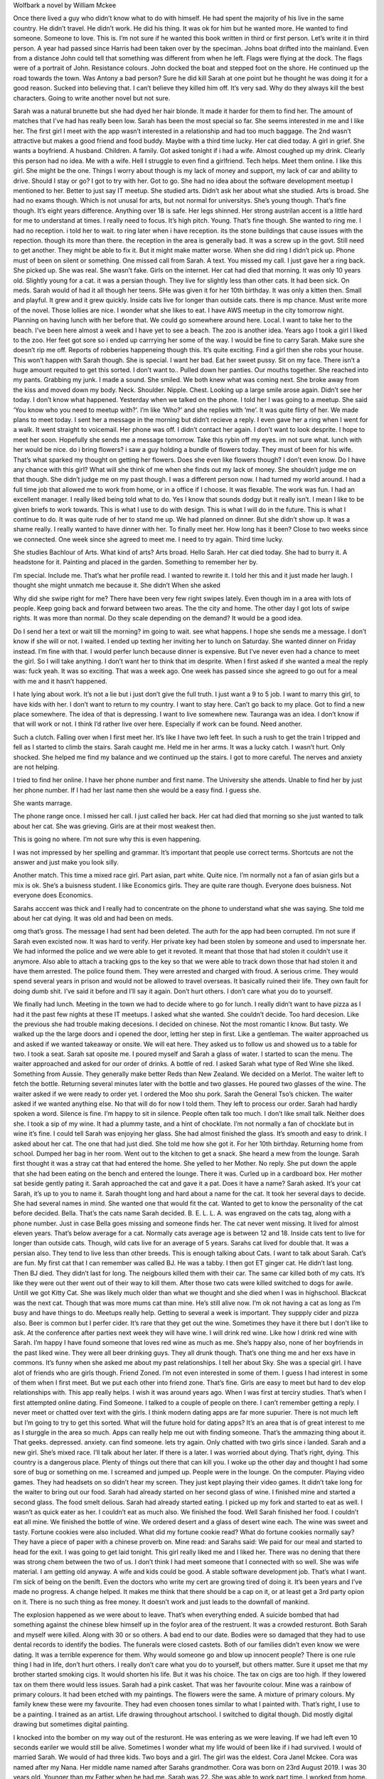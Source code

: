 Wolfbark a novel by William Mckee

Once there lived a guy who didn’t know what to do with himself. He had spent the majority of his live in the same country. He didn’t travel. He didn’t work. He did his thing. It was ok for him but he wanted more. He wanted to find someone. Someone to love. This is.
I’m not sure if he wanted this book written in third or first person. Let’s write it in third person.
A year had passed since Harris had been taken over by the speciman.
Johns boat drifted into the mainland. Even from a distance John could tell that something was different from when he left. Flags were flying at the dock. The flags were of a portrait of John. Resistance colours. John docked the boat and stepped foot on the shore. He continued up the road towards the town.
Was Antony a bad person? Sure he did kill Sarah at one point but he thought he was doing it for a good reason. Sucked into believing that. I can’t believe they killed him off. It’s very sad. Why do they always kill the best characters. Going to write another novel but not sure.

Sarah was a natural brunette but she had dyed her hair blonde. It made it harder for them to find her.
The amount of matches that I’ve had has really been low. Sarah has been the most special so far. She seems interested in me and I like her. The first girl I meet with the app wasn’t interested in a relationship and had too much baggage. The 2nd wasn’t attractive but makes a good friend and food buddy. Maybe with a third time lucky.
Her cat died today. A girl in grief. She wants a boyfriend. A husband. Children. A family.
Got asked tonight if i had a wife. Almost coughed up my drink. Clearly this person had no idea. Me with a wife. Hell I struggle to even find a girlfriend. Tech helps. Meet them online.
I like this girl. She might be the one. Things I worry about though is my lack of money and support, my lack of car and ability to drive. Should I stay or go? I got to try with her. Got to go.
She had no idea about the software development meetup I mentioned to her. Better to just say IT meetup. She studied arts. Didn’t ask her about what she studied. Arts is broad. She had no exams though. Which is not unusal for arts, but not normal for universitys. She’s young though. That’s fine though. It’s eight years difference. Anything over 18 is safe. Her legs shinned. Her strong austrilan accent is a little hard for me to understand at times. I really need to focus. It’s high pitch. Young. That’s fine though. She wanted to ring me. I had no reception. i told her to wait. to ring later when i have reception. its the stone buildings that cause issues with the repection. though its more than there. the reception in the area is generally bad. It was a screw up in the govt. Still need to get another. They might be able to fix it. But it might make matter worse.
When she did ring I didn’t pick up. Phone must of been on silent or something. One missed call from Sarah. A text. You missed my call. I just gave her a ring back. She picked up. She was real. She wasn’t fake. Girls on the internet. Her cat had died that morning. It was only 10 years old. Slightly young for a cat. it was a persian though. They live for slightly less than other cats. It had been sick. On meds. Sarah would of had it all though her teens. SHe was given it for her 10th birthday. It was only a kitten then. Small and playful. It grew and it grew quickly. Inside cats live for longer than outside cats. there is mp chance. Must write more of the novel. Those lollies are nice. I wonder what she likes to eat. I have AWS meetup in the city tomorrow night. Planning on having lunch with her before that. We could go somewhere around here. Local. I want to take her to the beach. I’ve been here almost a week and I have yet to see a beach. The zoo is another idea. Years ago I took a girl I liked to the zoo. Her feet got sore so i ended up carrrying her some of the way. I would be fine to carry Sarah. Make sure she doesn’t rip me off. Reports of robberies happeneing though this. It’s quite exciting. Find a girl then she robs your house. This won’t happen with Sarah though. She is special. I want her bad. Eat her sweet pussy. Sit on my face. There isn’t a huge amount requited to get this sorted. I don’t want to..
Pulled down her panties. Our mouths together. She reached into my pants. Grabbing my junk. I made a sound. She smiled. We both knew what was coming next. She broke away from the kiss and moved down my body. Neck. Shoulder. Nipple. Chest. Looking up a large smile arose again. Didn’t see her today. I don’t know what happened.
Yesterday when we talked on the phone. I told her I was going to a meetup. She said ‘You know who you need to meetup with?’. I’m like ‘Who?’ and she replies with ‘me’. It was quite flirty of her. We made plans to meet today. I sent her a message in the morning but didn’t recieve a reply. I even gave her a ring when I went for a walk. It went straight to voicemail. Her phone was off. I didn’t contact her again. I don’t want to look desprite. I hope to meet her soon. Hopefully she sends me a message tomorrow. Take this rybin off my eyes. im not sure what. lunch with her would be nice. do i bring flowers? i saw a guy holding a bundle of flowers today. They must of been for his wife. That’s what sparked my thought on getting her flowers. Does she even like flowers though? I don’t even know.
Do I have any chance with this girl? What will she think of me when she finds out my lack of money. She shouldn’t judge me on that though. She didn’t judge me on my past though. I was a different person now. I had turned my world around. I had a full time job that allowed me to work from home, or in a office if I choose. It was flexable. The work was fun. I had an excellent manager. I really liked being told what to do. Yes I know that sounds dodgy but it really isn’t. I mean I like to be given briefs to work towards. This is what I use to do with design. This is what I will do in the future. This is what I continue to do.
It was quite rude of her to stand me up. We had planned on dinner. But she didn’t show up. It was a shame really. I really wanted to have dinner with her. To finally meet her. How long has it been? Close to two weeks since we connected. One week since she agreed to meet me. I need to try again. Third time lucky.

She studies Bachlour of Arts. What kind of arts? Arts broad. Hello Sarah. Her cat died today. She had to burry it. A headstone for it. Painting and placed in the garden. Something to remember her by.

I’m special. Include me. That’s what her profile read. I wanted to rewrite it. I told her this and it just made her laugh. I thought she might unmatch me because it. She didn’t
When she asked

Why did she swipe right for me? There have been very few right swipes lately. Even though im in a area with lots of people. Keep going back and forward between two areas. The the city and home. The other day I got lots of swipe rights. It was more than normal. Do they scale depending on the demand? It would be a good idea.

Do I send her a text or wait till the morning? im going to wait. see what happens. I hope she sends me a message. I don’t know if she will or not. I waited. I ended up texting her inviting her to lunch on Saturday. She wanted dinner on Friday instead. I’m fine with that. I would perfer lunch because dinner is expensive. But I’ve never even had a chance to meet the girl. So I will take anything. I don’t want her to think that im desprite.
When I first asked if she wanted a meal the reply was: fuck yeah. It was so exciting. That was a week ago. One week has passed since she agreed to go out for a meal with me and it hasn’t happened.

I hate lying about work. It’s not a lie but i just don’t give the full truth. I just want a 9 to 5 job. I want to marry this girl, to have kids with her. I don’t want to return to my country. I want to stay here. Can’t go back to my place. Got to find a new place somewhere. The idea of that is depressing. I want to live somewhere new. Tauranga was an idea. I don’t know if that will work or not. I think I’d rather live over here. Especially if work can be found. Need another.

Such a clutch. Falling over when I first meet her. It’s like I have two left feet. In such a rush to get the train I tripped and fell as I started to climb the stairs. Sarah caught me. Held me in her arms.  It was a lucky catch. I wasn’t hurt. Only shocked. She helped me find my balance and we continued up the stairs. I got to more careful. The nerves and anxiety are not helping.

I tried to find her online. I have her phone number and first name. The University she attends. Unable to find her by just her phone number. If I had her last name then she would be a easy find. I guess she.

She wants marrage.

The phone range once. I missed her call. I just called her back. Her cat had died that morning so she just wanted to talk about her cat. She was grieving. Girls are at their most weakest then.

This is going no where. I’m not sure why this is even happening.

I was not impressed by her spelling and grammar. It’s important that people use correct terms. Shortcuts are not the answer and just make you look silly.

Another match. This time a mixed race girl. Part asian, part white. Quite nice. I’m normally not a fan of asian girls but a mix is ok. She’s a buisness student. I like Economics girls. They are quite rare though. Everyone does buisness. Not everyone does Economics.

Sarahs acccent was thick and I really had to concentrate on the phone to understand what she was saying. She told me about her cat dying. It was old and had been on meds.

omg that’s gross. The message I had sent had been deleted. The auth for the app had been corrupted. I’m not sure if Sarah even excisted now. It was hard to verify. Her private key had been stolen by someone and used to impersnate her. We had informed the police and we were able to get it revoted. It meant that those that had stolen it couldn’t use it anymore. Also able to attach a tracking gps to the key so that we were able to track down those that had stolen it and have them arrested. The police found them. They were arrested and charged with froud. A serious crime. They would spend several years in prison and would not be allowed to travel overseas. It basically ruined their life. They own fault for doing dumb shit. I’ve said it before and I’ll say it again. Don’t hurt others. I don’t care what you do to yourself.

We finally had lunch. Meeting in the town we had to decide where to go for lunch. I really didn’t want to have pizza as I had it the past few nights at these IT meetups. I asked what she wanted. She couldn’t decide. Too hard decesion. Like the previous she had trouble making decesions. I decided on chinese. Not the most romantic I know. But tasty. We walked up the the large doors and i opened the door, letting her step in first. Like a gentleman. The waiter approached us and asked if we wanted takeaway or onsite. We will eat here. They asked us to follow us and showed us to a table for two. I took a seat. Sarah sat oposite me. I poured myself and Sarah a glass of water. I started to scan the menu. The waiter approached and asked for our order of drinks. A bottle of red. I asked Sarah what type of Red Wine she liked. Something from Aussie. They generally make better Reds than New Zealand. We decided on a Merlot. The waiter left to fetch the bottle. Returning several minutes later with the bottle and two glasses. He poured two glasses of the wine. The waiter asked if we were ready to order yet. I ordered the Moo shu pork. Sarah the General Tso’s chicken. The waiter asked if we wanted anything else. No that will do for now I told them. They left to process our order. Sarah had hardly spoken a word. Silence is fine. I’m happy to sit in silence. People often talk too much. I don’t like small talk. Neither does she. I took a sip of my wine. It had a plummy taste, and a hint of chocklate. I’m not normally a fan of chocklate but in wine it’s fine. I could tell Sarah was enjoying her glass. She had almost finished the glass. It’s smooth and easy to drink. I asked about her cat. The one that had just died. She told me how she got it. For her 10th birthday. Returning home from school. Dumped her bag in her room. Went out to the kitchen to get a snack. She heard a mew from the lounge. Sarah first thought it was a stray cat that had entered the home. She yelled to her Mother. No reply. She put down the apple that she had been eating on the bench and entered the lounge. There it was. Curled up in a cardboard box. Her mother sat beside gently pating it. Sarah approached the cat and gave it a pat. Does it have a name? Sarah asked. It’s your cat Sarah, it’s up to you to name it.
Sarah thought long and hard about a name for the cat. It took her several days to decide. She had several names in mind. She wanted one that would fit the cat. Wanted to get to know the personality of the cat before decided.
Bella. That’s the cats name Sarah decided. B. E. L. L. A. was engraved on the cats tag, along with a phone number. Just in case Bella goes missing and someone finds her. The cat never went missing. It lived for almost eleven years. That’s below average for a cat. Normally cats average age is between 12 and 18. Inside cats tent to live for longer than outside cats. Though, wild cats live for an average of 5 years. Sarahs cat lived for double that. It was a persian also. They tend to live less than other breeds. This is enough talking about Cats. I want to talk about Sarah.
Cat’s are fun. My first cat that I can remember was called BJ. He was a tabby. I then got ET ginger cat. He didn’t last long. Then BJ died. They didn’t last for long. The neigbours killed them with their car. The same car killed both of my cats. It’s like they were out ther went out of their way to kill them. After those two cats were killed switched to dogs for awile. Untill we got Kitty Cat. She was likely much older than what we thought and she died when I was in highschool. Blackcat was the next cat. Though that was more mums cat than mine. He’s still alive now. I’m ok not having a cat as long as I’m busy and have things to do. Meetups really help. Getting to several a week is important. They suppply cider and pizza also. Beer is common but I perfer cider. It’s rare that they get out the wine. Sometimes they have it there but I don’t like to ask. At the conference after parties next week they will have wine. I will drink red wine. Like how I drink red wine with Sarah. I’m happy I have found someone that loves red wine as much as me. She’s happy also, none of her boyfriends in the past liked wine. They were all beer drinking guys. They all drunk though. That’s one thing me and her exs have in commons. It’s funny when she asked me about my past relationships. I tell her about Sky. She was a special girl.
I have alot of friends who are girls though. Friend Zoned. I’m not even interested in some of them. I guess I had interest in some of them when I first meet. But we put each other into friend zone. That’s fine. Girls are easy to meet but hard to dev
elop relationships with. This app really helps. I wish it was around years ago. When I was first at terciry studies. That’s when I first attempted online dating. Find Someone. I talked to a couple of people on there. I can’t remember getting a reply. I never meet or chatted over text with the girls. I think modern dating apps are far more supurier. There is not much left but I’m going to try to get this sorted. What will the future hold for dating apps? It’s an area that is of great interest to me as I sturggle in the area so much. Apps can really help me out with finding someone. That’s the ammazing thing about it. That geeks. depressed. anxiety. can find someone. lets try again. Only chatted with two girls since i landed. Sarah and a new girl. She’s mixed race. I’ll talk about her later. If there is a later. I was worried about dying. That’s right, dying. This country is a dangerous place. Plenty of things out there that can kill you. I woke up the other day and thought I had some sore of bug or something on me. I screamed and jumped up. People were in the lounge. On the computer. Playing video games. They had headsets on so didn’t hear my screen. They just kept playing their video games.
It didn’t take long for the waiter to bring out our food. Sarah had already started on her second glass of wine. I finished mine and started a second glass. The food smelt delious. Sarah had already started eating. I picked up my fork and started to eat as well. I wasn’t as quick eater as her. I couldn’t eat as much also. We finished the food. Well Sarah finished her food. I couldn’t eat all mine. We finished the bottle of wine. We ordered desert and a glass of desert wine each. The wine was sweet and tasty. Fortune cookies were also included. What did my fortune cookie read? What do fortune cookies normally say? They have a piece of paper with a chinese proverb on. Mine read: and Sarahs said:
We paid for our meal and started to head for the exit. I was going to get laid tonight. This girl really liked me and I liked her. There was no dening that there was strong chem between the two of us. I don’t think I had meet someone that I connected with so well. She was wife material. I am getting old anyway. A wife and kids could be good. A stable software development job. That’s what I want. I’m sick of being on the benift. Even the doctors who write my cert are growing tired of doing it. It’s been years and I’ve made no progress. A change helped. It makes me think that there should be a cap on it, or at least get a 3rd party opion on it. There is no such thing as free money. It doesn’t work and just leads to the downfall of mankind.

The explosion happened as we were about to leave. That’s when everything ended. A suicide bombed that had something against the chinese blew himself up in the foylor area of the restruent. It was a crowded resturont. Both Sarah and myself were killed. Along with 30 or so others. A bad end to our date. Bodies were so damaged that they had to use dental records to identify the bodies. The funerals were closed castets. Both of our families didn’t even know we were dating. It was a terrible experence for them. Why would someone go and blow up innocent people? There is one rule thing I had in life, don’t hurt others. I really don’t care what you do to yourself, but others matter. Sure it upset me that my brother started smoking cigs. It would shorten his life. But it was his choice. The tax on cigs are too high. If they lowered tax on them there would less issues.
Sarah had a pink casket. That was her favourite colour. Mine was a rainbow of primary colours. It had been etched with my paintings. The flowers were the same. A mixture of primary colours. My family knew these were my favourite. They had even choosen tones similar to what I painted with. That’s right, I use to be a painting. I trained as an artist. Life drawing throughout artschool. I switched to digital though. Did mostly digital drawing but sometimes digital painting.

I knocked into the bomber on my way out of the resturont. He was entering as we were leaving. If we had left even 10 seconds eariler we would still be alive. Sometimes I wonder what my life would of been like if i had survived.
I would of married Sarah. We would of had three kids. Two boys and a girl.
The girl was the eldest. Cora Janel Mckee. Cora was named after my Nana. Her middle name named after Sarahs grandmother. Cora was born on 23rd August 2019. I was 30 years old. Younger than my Father when he had me. Sarah was 22. She was able to work part time. I worked from home. Setting up a home office was an excellent idea. It meant that I could be home the majority of the time. Sarah was able to come and go. If she was called into work, I was able to take a break from my office and look after Cora. I liked to walk so I would put her in her pram and take the train to the beach. My skin was tanned now. It didn’t always use to be. When I lived in my home country I didn’t like the sun. It was a different heat back home. It burnt. It doesn’t burn here. Cora likes to go to the beach also.
I didn’t like the water. I never liked the water. But I would setup a beach chair and read. Keeping my eye on Cora as she played on the beach. I had brought with me a shovel and other instruments that she could use for
Sarahs work isn’t far so she meets us at a nearby cafe during her lunch break and we have food. It’s a good life. We think back to our first date. The chinese resuront. The dreadful attack that we were lucky to escape. Sometimes I wonder how terrible it would of been if we hadn’t left when we did. Cora wouldn’t exist. That’s for sure.
Both myself and Sarah are brunettes. Dark dark brunetee. Cora is the same. It’s expected. Though I carry a recursive ginger gene. My beard has hints of ginger in it. This is especially true when it’s short. It’s the irish in me. I once had a relief teacher ask me if I was an Irish or English Mckee. I said both. Her reply was that’s the best type of Mckee.

Who turned up at my funeral?
There was my Mother, Stepfather, Father, Grandfather, Grandmother, Brother, Sister, my uncle. My Aunty didn’t come. She never liked me and I never really liked her also. It was a terrible loss for the family. To lose someone before their thirty birthday. I could of done so much with my life. But it was cut short. My art would live on though. I had made sure that my Brother had access to my art website in order to keep it running. It would never be updated again. But it would be archieved for historic purposes. That’s what I wanted. For my artwork to live on. My software was all open source and easy for people to access. I didn’t have to worry about the archieve about this. If someone wanted to carry on with some of the software I had written they could copy it and continue. It was fine. I was getting tired. I needed a sleep. It had been quite a long day. Spending the majority of it writing. Sarah was at work. I was looking after Cora. We had just found out about her second pregency. How very exciting. It didn’t bother either of us what the gender of the next child was. A boy or a girl would be fine. We had started talking about names. I adviced against calling him after me. It makes things too confusing. Discussed calling it after some of family memebers. Similar to what we did with Cora. Who would we choose? If the baby was male maybe after our Grandfathers. Switch it around this time. Give him Sarahs Grandfathers  name as a first name - Jacob, and mine for the middle. Henry. Jacob Henry Mckee. And it was. The baby was a male. Jacob Henry Mckee was the name. The same middle name as my grandfather. We had considered his first name - Clifford. But that’s my middle name and both me and Sarah agreed that we would not use any of our own names. Cora was 4 years old when Jacob was born. She wasn’t far off starting school. She was very excited to have a baby brother. He was very special for her.
For the third child we decided to do something different. Named after computer systems. I know, geeky. Linus Packard Mckee. Multinational corps. Linus was born after our break. We didn’t plan for him. It just happened. It was wonderful really. Totally unexpected. Three children. That was my limit. I didn’t want any more.

After Jacob was born we took a break. I agreed to move out. The marrage was not working and we needed to sort our issues out. A break was good. It gave me a chance to travel. I hadn’t traveled much in my life and it was good to travel the world. Sure I missed my kids but I helped Sarah with money and we hired a nanny to look after them. Cora had started school by this point so it meant it was easier. Sarah still worked part time. I had earned enough money to support her. She was good at budgeting and understood the advantanges of saving. She had the disaplin for it. The accountant in her. That’s what she did for a job. Accounting. I could never do something like that. Too dry and boring in my mind. I designed the software for it though. The company that Sarah worked for even used my software. Most accounting firms used it though. I didn’t even like the software I was creating but it paid the bills and it paid well. The process in creating the software was fun though.

Where did I travel to? I went all over. Staying at Airbnb. Cheaper and a more fun experience than hotels. I just looked for software conferences to attend. After six months of travel Sarah agreed to let me return. We kept the Nanny. It allowed me to work for longer, building the business up. Things were better once I returned. We both found the Nanny really helped. I had issues cleaning. Having someone there to clean helped. It meant I didn’t have to worry so much about keeping things clean. This took a huge strain off our relationship. Our marraiage was fixed. We just needed to take a break and get some hired help. We also decided to hire someone to keep the lawns and gardens maintained. Can pay them excellent. Hired a chief of staff. Maid. Cleaners. The whole worlds. The house was beautiful. I didn’t let any of them into my office though. That was my space. I didn’t want them in there. My office was very minimal though. It had a desk with a single monitor and desktop computer. That’s where I wrote the majority of my software. I also had a laptop that I used when I traveled. I didn’t usually use this around the house. The desktop computer was more comfourble. Sarah just had a laptop. She wasn’t much of a computer person. She had studied arts at university. Arts at university. It’s something that I would never do. But whatever. Her choice.

Who turned up at Sarahs funeral?
Her Mother. And friends. She had very few family but lots of friends. These were friends that she had went to school and university with. She never had the chance to work. A bit like me. I never had a 9-5 job. It was always my own projects that I worked on.
The world followed our story. How we meet over an internet dating app. How it took so long to arrange our first date. Lots of back and forward communaction. How she wanted to talk on the phone about her dead cat. how I rang her.  I had issues with reception. At first I thought it was her that was hanging up. I’m not sure though. It doesn’t really matter. I wanted to sort it out via text message. I just needed a time and a place to meet. I offered her a time and place. Seven in the evening. Outside the supermarket. We can go from there. She never replied and when I rang I got no answer. Even the next day I sent her a text and didn’t get a reply. It’s getting to the point where I don’t think I’m going to meet her. She is a local even. Quite weird really. It was her idea to go for dinner last night but then she doesn’t show. Oh well.

When we finally meet everything went wrong. We would never be together. She squeezed my hand moments before the explosion happened. It’s as she knew that something was going to happen. I would of gotten laid that night. She fucks on the first date.

My pussy tastes like Pepsi Cola. I can’t believe she won’t perform the song anymore. It’s such a great song, i think it’s one of my favorite songs by her. But at the end of the day it is up to her if she wants to continue performing the song. I will always be disapointed though.

Instead I chilled with my brothers girlfriend. She normally just talked on the phone. She liked that I was willing to hangout with her. She even suggested I contact Sarah and Suggest she come hangout with us. We had alchol and food. Good banter. What more is there to life? Security. Love. Companinship. I had recently attended a meetup and was asked there if I had a wife. I almost chocked.

I got stood up again. And it was her idea to have a date. This is not the first time she did this. I suggested we have lunch on Saturday. She suggests dinner tonight. So annoying. I hate being stood up. I like it when people show up when they are going to show up. That’s how people should act. It really pisses me off. I did get to chill with my brothers girlfriend. She got back when I was meant to go on the date. Handed me money for the date. The date that never happened. I had tried to arrange what time and where we were going to meet. It didn’t happen. I tried to ring again. It rang. rang to answer phone. Her mailbox was full. It wouldn’t let me leave a message. I don’t like to leave a message anyway. I’ll try agian tomorrow. She might be keen for something tomorrow. Unless she stands me up again. That might happen. I really don’t like it when people don’t follow through with their plans. They got to at least tell me that they are not going to show up. It’s quite rude otherwise. That’s the thing about this. It’s not going to go away. Both lines are going to wonder about the other. The dead thinking about the living. The living thinking about the dead. In a sense the novel is about death and what could of happened if life happened. How generations would carry on with the living and the dead. Nothing.
I did my first unmatch today. I was accussed of trolling tinder for book recommandations. I had no time for that bull shit so I unmatched her. She was a fat bitch anyway. That was one of the rules. No asians. No fatties. It’s quite ironic really because I meet a asian fatty. It was friend zone straight away though. I was only intersted in her for food outings and a friend. I certainly lack friends. I got sick of one of my friends always going on and on about his grandmother dying of cancer. He’s almost 30. That’s what grandparents do. They don’t live forever and he doesn’t seem to understand that. It’s no lose though. He was a fucking faggot. He wouldn’t go for walks with me anyway. I want friends that will walk with me. If they don’t walk, they are no use. But I’m in a new city now. It’s a chance for me to make new friends. Online apps help with making friends. Along with computer related meetups. There are plenty here. Unlike my home country where it’s quite dead.
I don’t like to think of myself as racist. On the app I don’t even swipe left for asians. I can’t keep up. If I slow down a bit then I might be able to swipe left on them.
I didn’t like this bitch calling me a troll. Accusing me of using the app just to troll for book recomendations. I had to tell the first girl I matched with. It made her laugh. I will always be friends with her. We will never have a relationship. I’m fine with that. There are too many difference and disagreements between the two of us. She has too much baggage also.I’ll talk about her later. I have Sarah now. She’s special and means the world to me.
Her pussy takes like pepsi cola. I loved the smell of Sarah. She smelt so beautiful. I loved going down on her. I was very new at eating pussy so she had to give me a few tips. But once I got the hang of it I was a natural.

and I need to get the wordcount up.
I recieved my first text from her on Sunday evening. Hi, It’s Sarah. I had given her my number through the app we meet with. Normally once I get a girls number or altenative contact (Instagram for example), I stop using the match. There has been only two others that this has happened with though.
The first I got her number, and then after we meet she removed me from the app. I still keep in contact with her. It’s mostly through Facebook but I have her cellphone number. I’ve rarly texted her though. I’ve never called her.
The second, added her on Instagram and we talk through there. I havn’t sent her a message on the app. Still have her on there though. She updated her photos on the profile. One of her photos is really beautiful. She is lying in her bed. Holding the phone up. Her legs dangling. She has a short skirt on. The mirror behind her reflecting. This is quite a common tactic girls use now for photos. A large smile on her face. A good set of teeth. White. She’s tan though. That’s typical for the area. Plenty of sun and beaches. Since arriving here I have yet to see a beach though. I was hoping to see one today but the weather is terrible. It’s been raining. It’s stopped now but it could start at any time. I left the house. I forgot the unbreloa but it didn’t matter. It didn’t end up raining anyway. So it was good that I didn’t take the unbrella. As I may of lost it. I don’t like losing things and the more I take with me the more I lose.

During the dinner we discussed white wine vs red wine. Since we were eating a red meat we were having a red wine. If we were eating a white meat - like chicken or fish then we would do a white. I perfered red wine but it was nice to have a white wine sometimes. Especially if it was from my home country as they make better white wine there than here.


When Sarah was younger she would of squeezed the cat so hard it would poo. She was older now and more responsible.

Pizza and beer tomorrow. Again.

I’m looking for a boyfriend. A nice guy. Someone to get married to. To start a family and grow old together. Don’t say I’m too young. I want the option to work or stay home. She wants something flexable. It’s important that her husband has a good job. Must make at least 200,000. Anything below that is unacceptable. 200,000 is nothing.

Another meetup tomorrow. That’s pizza and beer three nights in a row. Looking forward to not having pizza this weekend. I must tell people no pizza. No pizza. There is only a certain amount of pizza one can handle. Need to message the first girl I meet about the pizza. She’s a big fan of pizza. and wine. she likes her wine also. i wonder if this new girl likes to drink. All of her photos are of her at home - in her bedroom or lounge. No one else in the photo.
I know she lives with her mum. I’m not sure if she has any siblibins. She never mentioned it to me. Her accent was strong. I really needed to focus in order to understand it. That’s one of the reasons what attracted me to her. Her accent. The same for her. I was forign. I had no luck with girls in my home country. Going something new was a fresh start. I was able to be honest with people I meet. I had been telling lies and lies are bad. I don’t like to lie but it’s hard sometimes.
I didn’t lie to Sarah. I told her my history. How I had been dependent on the welfare system for years. How I didn’t believe in it myself. But I relied on it. Because I knew nothing else. It’s what I was use to. But things are different now. A new country. A new experience. A fresh start. A new girlfriend. Someone I can spend my time with. My brother has a girlfriend. She’s a wonderful woman. Always cooking him dinner. Lunch. I get on good with her too which is important. It would be awkward if he had a girlfriend that I didn’t get on with. I like my brother and he’s important to me. So I’m happy he’s happy. It’s excellent support for him. THere are only 100 or so muore words that I need to finished before I hit the words I need for today. Start typing with my eyes closed. This is the best way of doing things. It lets me just switch off. The music l=bllasting in my ears. Let my imaganation flow. Able to visually see what is in my mind. I don’t even have letters on this keyboard so I can just focus on the screen or on nothing if my eyes are closed. That’s the word for the day!


Not sure to continue with previous novels or start something completely fresh. Very tempted to take the Tauranga short store I wrote and extend it further. Taking other ideas and characters and merging them into it. I’m hungry. I need some food. Food is the best way to get though this. What to eat, what to eat. After food I feel much much better. Can write a novel now. This is just a warm up really. not sure what to write. write. right. wrong. wong. sometimes i just want to write software instead. It’s good for me to write a novel for this month though. I’m setup for it. I have a nice mechanical keyboard. A nice laptop running Linux Mint. Netflix on the right to distract me. The iphone is playing music via Spotify. Tend to write a night. Before and after midnight. Only another 100 or so words to go till I have the goal for today. There is no point in cheating. Better to just be honest and write. After a certain time there wouldn’t be enough to go around. Got to get the word count happening. Once I’ve got enough word count for today I can get a reward. What would the reward be? I’m not sure buuty mabe something sexy. Yay hit the word count for the day. If I continue to do this for everyday I will win!. GOod luck to everyone else doing this. Hopefully I get a story out of this and not just a ramble of my lack of romantic life. You see that’s how I thought it was going to be. All by myself! Super behind. It’s really not good. But whatever. If I can try to write over 1000 words before I go to sleep that would be awesome. I’m not sure if I will make it or not. This is a litary novel. That means that it doesn’t have a plot. That’s fine. There is no elements of science fiction, horror, fantasy, or horror. It’s a study of the human condition. This is a genre of novel that I like to read so I like to write about it as well. Still 800 or so words to go for today. That’s fine I’m not too concerned if I full behind but I don’t want to full too far behind. I don’t have a job or anything that will stop me wrong. I have plenty of time to get the writing done. I don’t like to full behind and that is what has been happening. Behind but now I have a much better computer setup. Well I’ve done quite well today to try to catch up with yesterdays falling behind. I would like to get ahead though. Next week is going to be a busy week. I need all the words I can get this weekend. Thursday morning and after noon is my next free day, except for the evenings of monday, tuesday and wednesday. Friday, Saturday, Sunday next week will have to be focused days on getting wordcount, along with evenings during the week. I will likely be quite tired though. It would be good to get a few hundrad more before midnight. Hitting the 6666 target is important. It’s got an extra 6 on it, otherwise it would be the number of the devil. Not much left to go. I’ve done so well today. Most of the time it has been spent in the lounge writing and watching television. The tv is a bit of a distraction but I managed to get a decent word count. I went for a walk for food. Food is important. A large chicken for dinner. Pumpkin. Potatoes. Normally I don’t eat potatoes but roasted is ok. It’s hot chips that I have an issue with. I had them too much at the place I lived in my home country. I try and avoid eating them nowadays, but i guess they ok if part of a balanced diet. My diet has been quite healthy since living here. Yay made the word count for the day. I wonder how I will get on tomorrow. If I can try to get ahead a bit tonight then it will make tomorrow easier.  Double up day! It’s only a few hundrad words to go until I have finished for the day. I am worried about the next few days. I have a conference on and I will be busy.  Still it’s ok. I will get through it. Not sure if I should take my laptop to the conference or not. Likely not. Better to just take my digital painting gear. I will paint my way through it. The music was shit so I skipped it.
I asked them in the resturont to turn down the music. I always have issues trying to hear with music playing in the background.

A romance.

fortune cookies.
They were made of a base of flour, sugar, vanilla and sesame seed oil. Hell they are not even chinese. Even though they are being served at a chinese resturant. When you think about it the meals that we ate were not Chinese. They were western varients of traditional chinese meals. That’s what we do in the west. Take other cultures foods and make it fake. That’s what we do. Fake everything. Pretend it’s ours. Some say it’s an insult to the original culture but it’s what humans do. Copy and adapt.

Dry your eyes mate. There are plenty of more fish in the sea.

The bomber was white. At first it was thought that he was from the middle east. It’s a typical crime for middle east. Whites normally shoot. The investagers never found out the reasons why he did it. I don’t think we will ever know. Only the bomber really knows. For months afterwards they searched for reasons why he did it. People had plenty of ideas on why he did it. That he was racist and didn’t like Chinese. Ironic because the majority of people that were killed in the explosion were white. That he was mentally unstable. That he was in dept. He just wanted to do it for the laughs.  Again no one will really know why he did it. The bomb was strapped to his waist. He used a cell phone to detenate it. Four numbers. 3. 6. 8. 1. Send. Then the explosion happened. I don’t want to talk about it anymore.

What did we discuss during dinner? Bella. Her cat that had just died. I tried to keep politics out of it. When I get asked who I voted for it makes me awkward.

I had recently lost a friend. I had gotten sick of him. He would always go on and on about his Grandmother dying of Cancer. That’s what grandparents do. They die. That is their purpose. He wouldn’t go for walks with me. I need friends that go for walks with me. Sarah went for walks with me. Plus she was a hottie. Best of both worlds. I was encourged to

One day she relised she has it easy. It was when I was travelling overseas. During our break. If it wasn’t for me her life wouldn’t be so good. She went into the relationship knowing that she would come out of it with a better life. We both knew this and it was fine. We had an agreement. A written agreement. It protected both of us. That’s was the same my Father. With his marrage he had got his wife to sign a contract. It worked out well for him and I decided to do the same. Sarah wasn’t keen on it at first but we both hired a lawyer to read through it. After a few changes to the contact she agreed to sign it. Perfect. It made it easier for both of us. The contract was one of the reasons why Sarah decided to just let me back home. To stay together. If she had filled for divorce she may of run into issues with the contract. It over ruled the normally rules with divorice law. I really don’t understand relationship laws but I had an excellent lawyer that had years of experience in the matter. He knew what to do. I had serveral lawyers.

Something so true. It’s what I get from you.

She brings out the best of me. I can’t remember what my life was like before she was in it. It sure wasn’t as fun. She helped give my life more purpose. Sure I had my artwork and software but those were materal. Sarah is something real. Flesh and blood. Bone. Muscle.

What can happen next?
What has happened so far?
There are two arcs in the story.
The novel starts with the narator, an unnamed male in his late twentys who meets Sarah who is in her early 20s. They go on a date and are killed in a explosion of a suicide bomber. The narration continues through death with the narrator discussing the aftermath of the attack. It looks at their family and close friends and how they handle things after the narrator and Sarah are dead.

The 2nd arc is if the narrator and Sarah survive the attack. They leave the restruent early and are not caught up on the explosion. They continue to date and get married, and have kids. Strain is placed on their marraige and they decide to take a break. The narrator travels overseas for several months. After six months Sarah agrees to let the narrator return. They fixed their marrage up and continued.
The narrator talks through the novel his experience of raising the kids. The everyday activities that they experience.

She send me a message and said that she was sorry that we hadn’t meet yet.

The first is if

It had been several days since I had recieved a message from Sarah. I didn’t want to text untill she messaged me. I don’t want to seem desprite. I’ve mentioned this before. It’s something that worries me. That I will send too many messages and she will be turned off. Or not send enough and she thinks I don’t care. It’s got to be a balance.
She finally sent me a message. upto? The message read. I wanted to reply. But I needed to wait. I always sent a message first and replyed straight away.

The attack made headlines around the world. Strapped explosives to his body and walked into a chinese resutruent. Thirty people were killed. That’s including the bomber. Sarah and myself were also killed. Two hundrad people were injured. Fifty of them were serious. Within minutes of the explosion emergency units were arriving at the scene. The focus was not on the dead but those that were injured. The dead bodies were left and could be delt with later.

something so true. it’s the best of you.

not sure if i will finish this now. quite behind due to busy during the week. still i could catchup. it’s just a matter of writing more and more and getting stuff done. Something so true.

 Sarahs perspective.
What attracted me to him in the first place? Was it his smile. The sides of his cheeks wrinked. A nice guy. That’s what I asked for. And that’s gwhat I got. I knew he was inexperienced. Guys that are inexperenced can often latch on. They believe they are not going to get anything again That’s really not true. They are going to find someone again if it doesn’t work out. They just need to keep looking. Don’t hide away from the world. Talk to us.
That’s what he did. That’s what I liked. Some of the topics that he talked about went over my head. That’s expected. Im an arts major. He studied art also but got more into
Where do I start from. There are two storts to tell. Both are interesting. Ones much sader than the other. One leaves the world empty. But how does it affect down generations? That’s what always fasanated me about the idea. Sliding doors. When a woman misses a train and her life turns out completely different to if she got the train. A few seconds difference and her whole world is changed. That’s how it was for us. The chinese resturant. If we walked out seconds earler we would survive.
It’s a bit like those that invovled in a shooting. There was another attack. At a church. Some made man decided to go shoot up the curch. He killed most people there. It was horrific. But I don’t want to talk about it. I wnt to talk about the restruent. I’m repeating myself. That’s what I do. But whatever. I’m going to repeat myself and you can stop reading ifd you don’t like it. It’s too important to not get written down. Once upon a time there lived a man. He was insane. He decided to blow up the church.

If we didn’t die we would have threee children. All of them quite different but unique and special. Mothers always say that about their children. Cora was our first child. She was spoid since she was the only child for several years. I had all the time in the world for her. I wanted to work though. Just part time. Full time would be too much. My husband worked, full times. 40 hours a week. Mine was just a boost. Icing on the cake. I’m not even a fan of cake. But that doesn’t matter.

every motherfucker dies

not everyone died though. why did he leave the church. he could of stayed there. shot them all. leave no one alive. instead 20 people survived. 26 dead.  bang. bang. bang. bang. bang. bang. bang. that’s enough bangs. i hate to think about it. It’s too soon to write about it. A series of short stories that expolore mass shootings.
School, church, music. that’s where these attacks seem to take places. churches will be locking their doors. patting those down that enter. people don’t feel safe. but they need a gun for protection. there are too many dumb people out there.
Walking through a tunnel and a clown pops out. Pull out a gun. The clown rips off his mask and puts his hands up. dont shoot dont shoot they yell. hopefully that taught them a lesson. reported them to police and they were charged for harrasment. they were bloody lucky they were not shot. approaching me like that in a dark alleyway. dont do dumb shit like that. that’s why im so boring. because i would never do crap like that.
i want to stay here. there are more opotunities here. plus i have sarah. she’s a special girl and we can start a family together. did she mention the attack that almost killed us? I’m sure she did. She tells everyone. If we hadn’t left when we did, it’s highly likely that we would of been killed. Bloody lucky. THat’s all I can say. Still very behind but see if i can catchup. it’s posible to do it. almost half way though the month. not sure where this is going. it would be good to print it out. need to find a printers. the library might do it. need to take this into a word doc.

My name is Sarah. This is the story of my life. I’d like to tell you two versions. One where I die young with my first date. And another where I live to be old and die with him as an old woman. Both stories are interested. I’m not sure which I perfer. Perhaps the one where I live to be old. That does have it’s issues though. It’s ups and downs. I think you will enjoy both stories.
He has already told you some of our story. It’s true what he has told you. But that’s his perspective. Mines different. Neither is wrong. Let’s see how this goes. It will be interesting to know if you perfer his story or mine.
Where did it all start?
How did we first meet? What information is key? How will it all end.
So I meet him on a app. Who swipped right first? I think he did. He was quite the cronic user. Every 12 hours he would swipe right until he ran out of swipes. There were certain people that he didn’t swipe right for. Those were fatties, asians and blacks. Certain asians/blacks he would swipe right with sometimes though. If they were mixed with white then he might swipe right. Of course he swipped right for me. I’m skinny and white. I’m not super skinny but I’m an acceptable amount of skinny. Enough for him. Not dangerously skinny. Those girls he doesn’t like so much.

Cora was our first child. I got pregnet during valantines day. That meant that Cora was born at the end of September. It’s quite a common time for babies to be born.
She was born with dark hair. Her fathers hair is very dark, mine not so much. There was a chance that she would be a ginger. His beard hair has speckles of ginger. I guess I don’t have the recessive gene for it.
It doesn’t really matter. The most important thing is to catchup.
Now that is a good choice. Let’s see how much more we can get onto.

Sarahs parents were both from the same small town. They grew up together. Childhood sweethearts. They started dating when they were in highschool. They had no one else. A bit like Sarah if she died in the attack. Opps. That was a bit of a spoiler. Oh well it was going to come out at somepoint. There needs to be some conflict. Can’t just write a book about how amazing sarah is. Sensenious Sarah. A bit like the book Gone Girl. The character in there is known as Amazing Amy. She wasn’t really amazing though. Far from it. Sarah never did anything like that to me. Though she did cheat on me. That’s one of the reasons why we decided to take a break. I didn’t mention this before. I don’t like to mention it. Sarah might tell you more about it. I don’t know. All I know was it was a one off. Some guy she meet in a bar. She was annoyed with me and decided to sleep with him. Of course he was keen. A one night stand. No strings attached. He didn’t know she was a Mother of two. With a husband waiting at home for her. She didn’t come home that night. I worried. I stayed awake all night worried. And there she was fucking some guy that she had meet at the bar. As far as i knew she could of been kidnapped, raped and killed. Her phone was off. I called her friends and they had not seen her. I called the local police station to report a missing person and they ignored it. She wasn’t missing for long enough. I had to wait for longer. But then at six in the morning she showed up on the door. Her clothes a mess, stinking of booze. I tried to ask her where she had been. What she had done. She wouldn’t have any of it. She just wanted to sleep. I was happy she was home. She was safe. My worse fears forgotten. She just went and slept. She slept all day. I looked after the children for the day and hardly got any code written. I had a deadline due next week so needed to get it sorted. I was very pissed off with Sarah. Something needed to be done. That’s how we decided about my break. A break of six months. It gave me a chance to travel. To get along to conferences. To network and expand my knowledge. I had hardly traveled before then. It was a great experience and I was able to network with alot of people and really expand my knowledge. I was even able to talk at a few lightning talks.

Cora is the eldest of our children. This really made her special. There is something about first children that makes them different. Maybe it's because there is no one else around. They get all the attentation. One of Coras favorite activities as a baby was to do yoga with her Mother. This is something that is very healthy for babies and helps them grow and stretch. It keeps them healthy. Sarah stopped smoking cigs when she found out that she was pregent. She didn't want the cigs to harm the child. She promised to never start again and that's what she did. She kept her promoise. She wanted to live long and be there for her children - and her grandchildren should she ever have any. That would be a long way away if it did happen. Cora was only a baby. They lived in a small house on the outskirts of town. They had plenty of land and the nearest neighbours were quite far away. This gave them plenty of privacy. Sarah was able to play music as loud as she wanted without disturbing them. This wasn't always true. As a teenager Sarah had lived in a busy area where houses were stacked against each other. This meant she was not allowed to play music. Once she played music too loud and the people next door compained to her. At least they asked her to turn it down rather than ring the authorities on her. She would of gotten in trouble if the police had showed up. They never did though. The police would always send noise control to the house before showing up themselves. It was only if there was a bad area that the police had to come also. There were certain streets that the noise control were not allowed to attend without the police. This meant that sometimes they got false calls. People that didn't like the security company and would call in false reports in order to waste the security companies time. The security guard would have to wait for the police to arrive before thery were allowed to attend the meeup. Like I said. This never happened to Sarah. Even if the people next door had called the noise control the police wouldn't come. The area that Sarah lived in was a safe area. It was one of the flasher areas of the time. It was on the south side. The west was considered the more dangours. The majority of the area of the west couldn't be attended by security without police also attending. This spread to other industries also. The local pizza company refused to deliver to certain streets out west. They had an incident once when one of their drivers were delievering pizza and the car was stolen. The theifts broke a window and hot wired the car as the pizza guy was taking the pizza to the house. It was suspected that the person that had ordered the pizza knew that car jacking was going to happen. It was all a setup. The police were never able to prove this though. The car jackers were caught and arrested but the chargers against those that had ordered the pizza never stuck. They were bloody lucky. As a result the pizza company refused to deliever pizza to the area. Sarah was able to get pizza delievered though. Like I mentioned before security were able to show up at Sarahs place, and so were the pizza delievery. This made Sarah happy as she liked to order pizza once a week. This was usually on a Friday when her parents didn't feel like cooking after their long week at work. What was Sarahs favorite type of pizza? The cheesy garlic flavor was high up there, along with beef and onion. They were just basic pizzas but it meant they were cheap. Budget. Getting more meat and flavors on the pizza made them cost more. But thats how it scales. Only need a few hundrad more words till finished. This is going to be a great novel. One of the best novels. If not the best novel. And who the fuck are you to judge. One thing that really annoyed Sarah was people talking silly when she was trying to do things. Swearing especially annoyed her. THere was one flatmate that her parents had that annoyed her especially alot. He would stay home all day and just play video games. On a microphone he would swear and complain. It reminded her of how her older brother use to be. He would play video games all night and swear on the mic. He does not do this anymore since he has a full time, stable job. It means his life is much better. Playing games sucks and creates awful people. It's ok casual but faull time is very bad. I can't play video games like I use to. They dont grab my interest. THere are other things I would rather do. Like attend tech meetup. A social buterfly. That's what I was called when I attended artschool. I consider myself an introvert though. That's how I get most of my work done. By myself, with no one around talking or getting in my way. It's good to have people to go and see. Especially strangers. That's why I love the city so much. There are plenty of people. I can get lost amongst the people. There are always friendly happy people at the meetups. Sometimes there are nice girls also. Girls with accents are cute. I have a accent so they think I'm cute also. I shouldn't be talking like this. Sarah might read it and she would be mad. What did she think I was going to do when she sent me away though?

I meet her once in the library. She was browsing the fiction section. I’ve been told that the library was a great place to meet girls. It’s that and book stores. The ones in book stores tend to have money to spend well the ones in the library might only be there for the free wifi. Still both are better than meeting girls in bars. Those are the worse.
Doing a course is another. But that costs money. Would rather just pay for the sex. Some govts want to make courses free. There is no such thing as a free course though. Someone is going to pay for them. Tax payers. Free terciry education is a lie. more like tax payer funded education. I believe that user pays. They are already getting 13 years of free education. i mean tax payer funded education. And that’s ok. There is a certain point where that gets too much though.

She knew that I would talk to girls when I was going from conference to conference. And some of those girls would want to come back to my hotel room. It was a test really. She had her spys. Watching me waiting for me to take one of those girls back to my hotel room. I never did though. I would flirt with them. Tease them. Open their beer. But I never fucked them. That was my rule. talk, flirt, no sex. Some of them were quite desprite though. They hadn't been laid for awhile. Most of the guys at the conferences had girlfriends or wives. We were snatched up quickly by girls. The ability to give them stable and secure life style. My foot itches. I'm sure I didn't leave the door open. the window open. if I did then its a problem. There are things in this country that can kill you. I'm in the city though. Less likely to get things to kill you. If you go somewhere less city than it's more dangerous. I wouldn't go into the forest at night. That's where the most dangerous creatures are. You can hear them at night. They make noises. If I can do at least ten times the normal rate then I can catch up. Sure I know I am falling behind but that doesn't really matter. If I don't win it isn't the end of the world. What tshirt am I going to wear? That's the great thing about attending conferences is that Iget a shitload of tshirts. I needed tshirts. When I arrived here I only had 4. and some of them I didn't really like. Now I have over ten. Some of them are too small for me. I can give them to family though. It would fit Cora. Some are too big. I have a friend I can give them to. Hes not fat. He is just solid. He doesn't like to be called fat. I didn't mean to call him fat but he thought I did once. This made him very very mad. He didn’t speak to me for some time. Doesnt bother me. There are plenty of other people in the world I can talk to and be friends with. I got in trouble once for calling my older brothers friend once fat. His heart sank. You could see it in his face. It wasn’t really his fat. It wasn’t really his fault. Blame the parents for giving him a bad diet. Sure genes are an infence.                                                                                                                                                                   ome into it somewhat but there are other factors that play a bigger roll. It wasn’t like he was samoan. They can’t help it so much. It’s more in their genes to be big. Generations of evolution. They needed to be big in order to be strong hunters. This affected the females as well as the males. I’m really rampling now. This went from tshirt sizes to Samoan body sizes. I’m sure they would think that I am racist. I’m not racist though. I hate everyone equlily. They all derserve the same hate. Hate is a strong word though. Dislike the behavour of is better. Disagreement of views. My views tend to be very libral. This makes conseratives uneasy. They are wrong though. A free market is important. Let the market do it’s thing.
What are we going to talk about next? Cora. Yeah the tshirt fitted her perfectly. She loved it. She even wore it to school to show her friends. She didn’t have many friends but the ones she did have were special. I think that’s good. It’s better to have less and higher quality than many and lower quality. I never kept in touch with those I went to school with. Very anti social. I mentioned this before - just liking to meet new people at various meetups. Most of the time the food at the meetups is just pizza but sometimes they have decent foods. At the most recent meetup I attended they had great food. It wasn’t pizza. Roast meat in gravey. Rice. Pasta. Roast veges. There was plenty of food. I had two plates and even took takeaways that I was able to eat as a midnight snake. I offered it to Sarah when I got home but she had already made dinner. There was tuna pasta salad in the fridge that I had for lunch. Yummy. I will eat whatever Sarah decides to make for dinner tonight. Taking a break from the tech meetups to attend a writing group. Some weeks I had been attending 3-4 tech meetups a week. They are on mondays to thursdays. This thursday there are three that I would like to attend but I can only choose one. The one I’ve choosen is the most relevent to me, though there is another that looks very popular. They are even letting me speak at this one. The one I attended last night were looking for speakers. I was keen to speak sometime. I would talk about Static Website Generatorers. Normally I talk about them in another language but I can speak about them in general and also look at some of the generators that are relevent to them.

Did I tell you about the time that Sarah cheated on me. It was before we took our break. We had argued that day. It wasn’t the worse argument in the world but it must of really affected Sarah. She left the house in a storm. I didn’t know where she went but at that moment I didn’t care. I just wanted a break from her. I can’t even remember what the arguement was about now. It was something very minor. I didn’t hear from her for hours. I was left with our two children. Cora and Clifford. I had a project due so really didn’t want to be looking after the kids. Was unable to find a babysitter at such short notice. Couldn’t drop them off at daycare. It’s times like this I wanted a Uber but for babysitting. Sarah would never agree with that. Leaving children with a stranger. I argued that it might not be a stranger that you will be leaving it with. or have a really good veto process. Could be a good way for local highschool girls and guys to get some work. Plus we have cameras. We can keep an eye on what happens. People are precious with their children though. It’s fair enough. There are some horrible people in this world. I hate watching the news. There is always someone getting arrested for some perverted crime. Geeze some of the subjects that I talk about are awful. I hate talking about this subject. Especially since it’s close to my heart. Before the software development I worked in an early childhood center. It’s always a danger being a male in a ece. People think you are there for bad reasons. When the majority of people are not there for bad reasons. Who watches the watchers. That’s the thing. The great thing about that is everyone keeps an eye on everyone else. Let’s try this again. Going to do a word sprint soon get get lots of words done.

Let’s go take a breaK!

I’m going to get my haircut today. It’s been months since it’s been cut. I can no longer grow it long. It just grows into a mess. I don’t have a problem with this but I am going to have my photo taken and put on the local library website. They are going to

The first year I gave NanoWriMo a go was 2014. I was working in a early childcare center in the mornings and in the afternoon I would write. It was a fun mix. Only ended up writing around 10,000 words though. Science ficion called Spike InfoSec

I did it again in 2015. This time I won. Had been attending a writing group. Wrote 53,000 words. Science fiction called It Will Not Be Mine. Aliens, time travel, moon, mars and alien planets. Alien technology, altenative timelines interweaving causing chaos.

Again in 2016. 35,000 words. Much happier than in 2015. Felt I had learnt alot and knew I could do it. Quality had improved greatly, especially with attending writers group fortnightly. Litarety. Wanted to move away from science fiction. Still lots of elements of scifi and action in it. Downfall of govt, police state, alien specimans.

The writers group I was invovled with in Hamilton, New Zealand would meet forttnightly for two hours in the evening at the local library. We would share our writing (max 500 words) and be given feedback/discussion around it. We sometimes did writing exercises. At the end of the session we would come up with a prompt or keywords for the next session.
This was great pratice for me and I noticed an improvment in my writing. The pressure and deadline were true motavaters. It was also great to hear others writing (and edit it also!).
I was known for cutting my sentences to only key words. One of my challanges was to write more complete sentences and mix up my word count in a sentence.

Wanted to write more of romance lit this year. Working title is WolfBark. Two story arcs (think Sliding Doors) Young couple on first date that are killed in terrorist attack. Reflect upon their life before and those around them after they are killed. Other arc is they survive the attack and follows their life as they grow old together.
First week went great and was on track but fell behind during 2nd week. Trying to catchup during 3rd week. Not sure if I will catchup but will try. Will end the month with more words than I started with!
Last night and today have been great. Really put a dent in the word count.

You look like a new man Sarah told me when I got a new haircut. Wasn’t sure if I should get a curl cut or a styled. The styled was more expensive and it would be a nicer cut. I decided to go for it. I wasn’t sure what to ask for. Do you know the numbers the hairdresser asked me. I had no idea. I know last time I got my haircut it was a number 3 all over. That was fine. It was a flatmate that did it though so it was a bit messgy in parts. There were areas that I had to cut with sizzors.
I’m happy with the new haircut though. I really needed it. It was a real mess. It wasn’t long but just a mess. I’m unable to grow my hair long anymore. It use to be long. I loved to headbang. But as I got older my hair changed. Reclining hair. When I get it cut super short then I get told that I look super old. I dont care if i look old though. and i don’t think girls do either. Still a bit of length in my hair is fine. I like to keep it tidy though, and I have not been doing that. But I can start.

I would sometimes just sit in the library and write. It allowed me to get alot written. Especially in a controlled enviorment. Where the lockin happened. Twenty minutes. Quite focused which is something I was quite the fan of. I didn’t have no where a many words yesterday as I did today.

I would get lots of comments about my keyboard. It glows like a motherfucker. It also has four different profiles which lets me setup different affects. There is one I use the majority of the time though. The albabert keys are all red. The numbers blue. Shift is blue. Green for the alt. Yellow for the backspare and other keys. Pink for the F1-12 keys. The keyboard doesn’t have numbers and letters on it so it’s important that the colours let me choose the difference between letters and []. That’s the thing that gets me the most. When I hit the P key instead of [. This is especially annoying when I am typing code. When I’m writing it doesn’t matter so much. because i dont use brackets. Let’s try for some more words.

Cora and Clifford got on very well. Cora being the older was very excited when we told her that she was going to have a baby brother. One day when she was playing in her room I entered and got her to sit on her bed, telling her that we were pregent with a baby. We didn’t know the gender at that point. Cora had always wanted a brother. She got her wish. I’m sure she would of been happy with a sister also. We didn’t mind what gender Clifford was. Male or Female would matter. Boys are a bit easier to deal with I felt. In the end we had one girl and two boys though. A good mixture. What are the elements of the story. What the fuck. I have no idea what was happening. Sarah had left the house and had been gone for hours. I called her friends and family. No one had heard anything. I gave the local police station a ring. They refused to file a missing report until she was missing for 24 hours. I even went out on the street and looked for her. Later I found out she had driven to a bar. A bar. Why didn’t I think to look at a bar. Sarah was never a big drinker. I don’t know why she would go to a bar. It wasn’t until much later that I found out she had picked up a guy at the bar and gone back to his place. She had slept with him. It was a one off. But still. She cheated on me. I went on the trip not knowing this. I thought it was my fault. I blammed myself. My actions.
How long did it take for me to find out she cheated on me? She kept it hidden for around 5 years. I found out from the guy. He had a camera setup. I watched a video of my wife cheating on me. It had the date and time. It was the night that she had disapeared. Yeah disturbing I know. This guy picks up woman and takes them back to his house where he has hidden cameras setup. He then bribs them or he releases the footage to the public, friends and family. In my case he released the footage to me. We got the police invovled. It really destoryed Sarah that footage. I just wish she had told me sooner. Rather than living with the fear of him realeasing the footage. What did the footage show? It was a typical porn scene. It showed Sarah exit from the shower. Try herself and enter the master bedroom. Naked. The guy was naked and started to stroke her body, before pushing her down to her knees. His erection in her mouth. Her head bobed up and down. Headbobers that what they call them. He moaned but didn’t cum. He stopped her before he came. He lifted her up and threw her on the bed. He then went down on her. He kissed her neck, before moving down to her shoulders, breasts. He sucked on her nipples before moving down to her chest. His fingers continued to play with her nipples. He reached her pussy. His tongue massaging her clit. She moaned in pleasure. Her legs gripped. He wrote the alabert. When I did it I would write code. varables. classes. Tests. she loved it. It didn’t take long for her to cum with him licking her pussy. She was ready to take his penis. He spat on his hand. Condom he asked. She shook her head. No need I’m on the pill. She smiled before pushing his cock into her pussy. She screamed in pleasure. He moved in and out.  Her pussy juices making his dick wet. Covered in liquids. Where do you want me to cum. He asked her. On my face. He pulled out and started to jack off into her face. Her mouth wide open. Moments later he came into her mouth. It squirted over her nose and eye. She used to hand and wiped the cum from her face before licking and swallowing it. She took his cock into
her mouth. Cleaning off the remaining liquid. A smile covered her face. That was incredible she said. Let’s do it again. He replied.
I had had enough. I couldn’t watch anymore. Watching this guy fuck my wife years ago was too much. I didn’t know what to do. How I would tell her. She had no idea.
What would you do? Talk to her about it. Did it happen again? He was able to use this tape as blackmail. Why release it now? Did she do something that caused him to release it. Is it up on the internet? I would hate to think that there were guys around the world jacking off to a video of my wife. The thought made me sick. I got up off the chair and rushed to the bathroom. Vomit poured from my mouth. I needed a smoke. Reached for my backpocket and pulled out my rollies. I didn’t always smoke rollies but had recently started. They sure are cheaper than tailors. I needed papers and filter. They were back at my desk. The scene was still on. Paused. My wife naked. In bed with a random stranger. She looked so much younger. This was 5 years ago. Those 5 years had really aged her. Was it this tape that had caused it? She must of seen it. Oh well. Let’s try again.
hello this is a not going to writing omg this is not going to see if this is going to im going hello this is not going to work out. That’s what she said. og that is a really bad joke. I like this new app that I installed. It’s quite amazing how many people use it. It’s one of the most popular apps in the world. Let’s see how many nudes can be collected in a day. So many girls get their tits out. You don’t even have to ask. They just upload them for everyone to see. It didn’t always use to be like this.

Where is it set? What is the population of the city? In western society. Mostly white people. The food that they get from the resturant is not tradiational chinese food. It’s westerist chinese food. They still have chinese people working there but it’s mostly for display. The owners are white. Did the attacker know this when he attacked? He thought he was targetting chinese. But the majority of people that he killed were white. His own race. It was a bit like the church shooting. The guy that did that was white - atheist. He targeted white consertive people. They were not much different to him. Infact he was raised a christen but something happened and he stopped believing in god. They looked into weither religion was a factor in the chinese resutrionts. They knew he was targeting chinese. That didn’t work out well for him thouhg, the majority of the people that he killed were white.
Who was the terrorist? He was a white male in his early thirtys. He was a disturbed indivial. He had some serious mental health issues. But he went under the rador. That’s one thing about us librals that can get up to debate - mental health funding. Do we need to put more money into mental health? How much is the indivial responcibal for their mental health vs the state. I think the state does a poor job at it and that the private sector could do better. More volunteer funding vs taxation. As the quote goes - taxation is theft.

Ahh on a direct line. This is excellent. I’m on my way into the city for my first date with Sarah. It’s easier to take the train in than it is to drive. There are checkpoints setup all over the city. There has been threats of an attack. I’m not worried though. I think it’s better go go out and expore than be scared and stay home. If we stayed home that means that the terrorists win. We can’t let them win. Looking back now I wish we had stayed home. But I didn’t know that. I didn’t know the threat was so real. I think everyone took it for granted. The police tried but it wasn’t good enough. It was very hard to detect. The train stops and police get onboard. They are looking for unauthorised guns and explosives. They had dogs onboard to sniff it out. The dogs are trained to look specify for explosives and such. They can sniff out the powder and chemicals. They are not looking for drugs. That’s no longer an issue since it has all been legalized. It’s not a good look to have a line of cocain in public though. People are distreat about it. come on lets have a celebraion. one of the passangers called out when the police and the dogs had exited the carrage. They didn’t find anything. Why do I always write about authority and police. State and corporate control. I’m all for the free market and free trade. Equal platform for all. No regulation. Or very low regulation.

Sarah was tipsy on the train. We had both attended a meetup in the city. Like I said before, Sarah doesn’t often attend meetups. She did tonight. I was speaking at a local meetup. It was a warmup for a conference talk I am doing. The warmup talk went well. I was meant to be the third speaker but they got me to go first. This worked out well as I was able to get stuck into the beer after my talk. I didn’t want to go into my talk drunk. thsyd esd yhr hyjin . thid thd id not going to happen. She just sat on her phone the whole time. If I get writing done when on transport that is good. Can’t seem to get enough done at home. Being on the train lets me get lots written. I guess havin tthe others around me helps. I don’t like not having my keyboard though. I like to carry it wherever I go. If I don’t have it with me I feel naked. And no one likes to feel naked. THis is going to wrok. This will not be bad. Let’s check to see if there are any changes on the codebase yet. None that I know of. I can’t seem to work out when or what went wrong. It’s just a series of really bad scenes. I really don’t like that this is going to happen again. Lets  get that fixed. Not allowed to put my legs up on the. Sarah once fell asleep on the train. She woke up once it reached the destanation.
Got asked about the software that my brother works on. Law Search. Law Software. He works on Law Search. There are two companies. One of them works on law software, the other works on law search. Elastic search. Everything you need to run a law firm. It was interesting hearing from the founder of the business. His father had a law business and the son started to create software for it. Soon other firms wanted the software and he was able to sell it to them. This is how the business started.
Sarah was annoyed that the train was stopping at all stops. She wanted to take a train that would stop a therrr qqass ther waas. When you don’t hit the word count something is wrong. but that’s ok. lets see how much i can get tonight. omg for a moment there i thought i left the oven on. i did not. lets’ get back to the novel.
Sarah knew something was different after I had seen the video. She asked me what was wrong. I couldn’t talk to her about it yet. I wanted to see the whole video. I wanted to see what my wife did with this random stranger. When I was watching it I didn’t want to continue watching it. But seeing her now. Concerned but not knowing what I knew. He must of not told her that he released the tape to me.
Is it considered revenge porn? All I know is what he did was very wrong. Sure it was wrong for Sarah to cheat on me but for him to go ahead and record it. Unless she knew he was recording. Why would she do that though? It would be of no use to her. Only he would be able to use it at levege.
can’t believe i lost word count. Oh well. Let’s see if I can get through this.

What’s his name. The guy. Well I really could do with a drink now. Let’s see how much more is going to go. When I reported him to the police they wanted to give me a disccruption. I didn’t want to tell them about the footage. I wanted to keep it to myself for now. If the police found out about the tape then Sarah might find out that I knew.

It was a Saturday when I decided to tell Sarah about the tape. I still hadn’t brought myTHERRE WAAS  NITT AEEERTHJHYKDF RTJJRT self to watch the full footage. The tape runs for longer though. So I know it’s there. It could be something else. She seemed to enjoy it though so I dought it. omg let’s see how much is left. If I can make it towards a more. You can swing swing swing. I never slept with another. It was only Sarah. How could she betray me and her children. Gone over it a thousand times in my head about what to do next.

The bar was dimly lit. Very intermite. Sarah sat at the bar drinking whisky sours. She had a few guys try to come onto her that evening but she wasn’t interested in them. Sending them away. When he came and talked to her though. It trigged something. Something made her snap. She put his hand on his lap. He knew then he was going to get laid. He didn’t even need to buy her any more drinks. They ordered a uber back to his place. He was too drunk to drive. He would have to come back to the bar once he was sober and pickup his car. He wasn’t expecting to drink. But he did. What did he order? Whisky was a favorite of his. Whisky Sour is what he ordered. Same for her. She accepted. She had denied offers of drinks all eening. But something happened and she decided to accept this offer.
The train stopped in the tunnel. It’s always scary. Why is it going so damn slow. It’s annoying that this train is only going to central. Of well I have plenty of time and don’t have to take

The more awake the more I am asleep. I went to God to see and I was looking at me. Shoot, shoot. Everybody dies motherfucker.

shoot. shoot. motherfucker.

The gunman had considered going on a shooting spree but he was unable to get access to enough weapons. He decided to use a bomb instead.

I don’t care if your world is ending today. I got got a k2. The only thing is missing is a bitch like you. Well that did not go well. Let’s see what happens next.

Let’s talk about Coras first day at school. This was after Sarah had cheated on me. Before I found out though. Both myself and Sarah took her to her first day. It was just going to be half a day. Ease her into it. She had attended kindergarten in the past so it was not a problem for her to ajust to school. The transision was easy for her. On my first day of school I cried and screamed. They had to get the princible to help. I never liked school and was buillied. Once a teacher found me in the dirt being kicked by other kids. I would of been about eight. I didn’t have an issue with the pain and would just let them hit me. kinky stuff now. when you love to be chocked. Bloody hell let’s see how much more we can get done. One there was a boy that didn’t want to go to school. That boy was me. I was worried my sons would be the same. social anxiety they called it. But I’m also a social butterfly. I hate being told what to do. Like when I went to the code retreat. I ended up getting super depressed and just walking out. I do not like to be told what to do. We were meant to create game of life. Multipy times with different people. The first person I worked with I just edited an existing project. It didn’t work very well. But it kind of worked. With the 2nd person we didn’t go so far. We mostly talked about conferences. But that’s ok. She was cool. The third person was when I lost it. The girl even walked away from me to talk to the mentor. I would of rather just worked on my own project. Maybe a hackathon. Working with one other person. And do it over the weekend. Having a theme like govhack do would of been good.
This is not going too well. Let’s check and see if something else works better. I can’t believe I didn’t give this app a go before. It could drive a huge amount of traffic.
THe wave s crashed into the beach. The peaceful sounds of the waves hitting the sand. Some of these girls are fat and horrible to look at. I don’t see anyone else around with a laptop. I should be able to get quite a bit of writing done on this day. It’s a beautiful day. Let’s see what there is to eat and drink. I wish Sarah could of came with me. She decided to stay home with the kids though fair enough. I know where all the keys are. There is no point trying to look at them or at the screen. It is very glarey. Of won’t you come out here again. Let’s see how much I can get written. I don’t even like the water. I will sit here though. It isn’t super crowded which is a good thouung. Would not like it so much if it was. It would be nice to have a drink. I wonder if there is somewhere nearby where I can go and have a drink. Sarah isn’t expecting me to get home anytime soon. The sun glare is bad though. I have to close my eyes in order to be able to see ok. That doesn’t really matter though. It’s more important that I get my wordcount done.But there are some real hotties on the beach. Alot of them are under age but this girl isn’t She has an amazing ass. In tight black shorts. Will keep an eye on her. Fuck I think i just got a spelling mistake. Do it for the science. There are quite a few stalls setup. I might go check them out. They will likely be quite cheap and i have changes and notes. I even have a 5 dollars note. I can’t believe they still have a five cent coin. It’s been ears since  have seen one. In my home country they got rid of them years ago. Dur to inflaction they are quite useless. There are a couple of seagulls here. They are white and gray with a bit of black in the back. This one is just little. I wonder if it is fully groown. It might be a feale or just ateenager. It looks very soft i i think it is a female. Just ew can’t believe I had italics running. It’s something I really don’t like to use. Oh well it. Doesn’t matter. I will get rid it later. No bold, no italics. Just plain text. I think html is the worse in files like this. I really oppose it.

wLet’s stop this and go get something to eat. I wonder what the word count will hit now. That add is amazing. Bent over with her legs speread. I think her husband caught me checking her out. She wouldn’t like that’ There is nothing left here except the beach. Every motherfucker dies. No guns. Got to be careful. Yeah doing squats now. Oh that’s the way. I like this girl. She is with her daighter. Must be around 6. They look like they aree having fun mother and daughter time together. Having races with each other. All the guys are not so nice though. I am warong sunscreen today though. That means I will be less likely to get burnt. I hate when the app freezes. I also don’t like this keyboard. It’s not my mechanical keyboard. I should of brought mykeyboard with me. I wish it was smaller. I need to get myself a cheaper one that. wow I can’t believe he’s dead. A legend and he died so young. There are going to lots of people playing his music this day. Woman to the right. Aint got gun. Oh yeah a hittie just in front twelve oclock. She has a black bikini on. I had white as a secondry colour. She must be here with her boyfriend though. I didnt even bother to bring a towl . I would like to come next sunday and bring a towl that time. I will bring my openstack sydney town. I paid too much for that conference, especially since it was a three day conference. The food was very good though. I really should go find a better spot where I can hear the music better. The sky is beautiful though. I can see the sail boats out in the distance. That base is horrible omg. Maybe I don’t want to hear it. Turn down the fucking base.
Went and talked to the govt nuclear about open data. They said they don’t have open data. They need to protect their IP. I pulled out the whole taxpayer funded. They said it’s research. Still if it is govt money going towards these projects they should be open. Found a new spot on the beach to write. Just had a seagul land. He’s a big boy. Much bigger that the one that landed before. I didn’t stay for long. SCame to see if I had food or not. Saw I didn’t get went off again. Anotherone is here. Not so big. He’s just walking aound loking at all the people. Likely he is looking for food. They will always be hunting for food. Did a couple of sousand words. Give it all up. I need to finish this. I will finish the novel. It’s important that I do. I don’t see the appeal in surfing. I don’t really like water either. I bet it’s warm though. Too scared to goh ave a look though because I might drop my bag and that is full of eletronics. The weather here isn’t too hot. I’m not in shade. Oh lets go for a walk soon. I need to get a few more towards my word count . getting out and enjoying the sunshine. I found a seat. I am hungry though. I need to go find food. It’s likely quite expensive around here. THere must be somewhere that would sell stuff though. A cider though by great. Byflys. I plan just went accoess with a sign.
Yeah sitting in the same spot as last time. Have wine and snacks. There is quite the hottie in a green dressh. A bit young though. Give her a few years and she wiould be ok though. I’ve gotten quite a bit written here. The tide is much futrther out than it was last time.
I have not written about the beach much. It’s a beautiful day. Away from Sarah and the issues that she has been causing. I wonder how this novel will compare to the one from last year. Barefoot. They doing cartwheels and posting it to the app. I see some are out on crafts. The mother isnn’t too bad. Young ones running towards the water. She looked at me when> I think she likes me. Quite nice legs. Skinny. Quite petite. Too young though. I just saw her underwear. Her skirt lifted up in the wind. SHe doesn’t seems to care. She is on the beach after all. There are others walking around with much less on. I wonder what her name is. She is now writing something into the sand with her right foot. Her younger sister beeside her copies. I wonder what the are writing. I could walk over later once they are gone and see. It’s likely nothing too special though. It’s great to get so much writing done. A spec of liquid gits me. There is a guy beside me smoking. I guess this is where people go to break the law. Here I am drinking white wine in a alchol free zone and he’s here smoking a cig. I’m not worried though. Next time I come to the beach I will bring a towl. That was I can lye down and sunbath. I hope that I am not getting too burnt this time. Ir really like this beach though. It’s very clean. I would like to play music but don’t want to annoy those beside me. The sound of the waves is nice. very nice though. I’m likely a bit burnt. She walked towards me. For a minute I thought she was going to talk to me. No they climbed up on the rocks beside me. Another flash of her underwear. Terrible yes. I’m a horrible person. Sarah wouldn’t like me looking at other woman. Let’s see what happens next. Oh the smoker is gone. That’s good. I think he knew that i was drinking alchol. Oh a hottie to the right. wow there are amazing girls on the beach here. Well if the police come I will just thorow this wine. Na they wont come i am not causing any issues. I dp like beiiing here. THere is the ability to train to the beach. I didn’t have that anywhre in my home country. It gives me more freedom t,mm,obbk.ok back home. this is a good thing though i have a horrible taste in my mouth. it tastes like vomit. i havn’t vomited. Sarah is sleeping. I should just get up and have a glass of water and a pain killer. Finished a bottle of white wine today. Not always a big white wine drinker. This was a cheap one and easy to drink. A salad would be nice to eat with it. Still sitting here. Ain’t doing much. Everytime. She replies to my comments now. That’s nice. When I tag her in memes. Pizza is life. But you do get sick of it when you have it 4 times a week. It’s a warm day and I do not have a clean shirt. I need to get new underwear also. I only brought a couple with me. Oh well. Let’s see how this goes. THere are quite a few people coming onto the train. I’ve moved my bah so that there is room for people to sit down. I want people to be able to sit down if they want.
So I’m leaving Sarah at home with the kids and heading to a meetup. I like to take the train during off peak but not too early. Need to figure out where the meetup is happening tonigt. THey say that the talks will be recorded and if you don’t want to be on film you must talk to them or not attend. I really don’t mind being on camera. It’s something I can send to Mother. Still I have a bloody bad headache. Wish I had taken a pill before I left. I’ve been taking quite a bit of pain killers lately. They are lukely not very good for me but they help. Would rather smoke something but that’s hard to find here. Plus the police are crazy. The goal would be to reach twenty thousand words by the end of the day. The only way I am going to get that is if I write. I don’t know how this is going to work. The sun is shining into the carrage. It’s a bright and warm day. I thought i was going to be cold so i got a jacket. I may need it once I get outside or when I am heading back from the meetup tonight.
Switched from using the av cable to bluetooth. I can just have the headset plugged into my. dirty deads done dirt cheap. Wow that is some dight pants. They are considered yoga pant. Oh hers isn’t so night. Theye are gone now. Why so perferted. U gyess is nature. It’s ok to look tright though. As along as you do’t do anything. When you touch then that’s when its bad. That’s how they justify their actions. We are going to try to fill a carrage. It’s going to take a few people to do it but it would be really awesome if we did it. This will only be the 2nd meetup that i get along to since nov started. Dirty deeds done dirt cheap. Ah she is back. Her pants are semi loose. There is folds in the knee area. They are not skin fight. THe other girl has skin tights pants. There are flowers on it also. I hope no one is heading this. It is very disturbing if you are. You would hate what I write. It’s terrible writing . Let’s skip. THere is a small sore on her finger. I wonder how that happened. Getting high like a motherfucking. It’s a longway to the top. THere aree a few hundred words to go untill I am done for the day but getting a good amount done so far. The trees are lovely and green. I don’t know what to do for xmas. I guess I could fly into Auckland. On the first of December.  I can’t have her look at it. They seem very confiused on if they want to sit down or not, or where they want to sit dow. THis is not an issue for me. As long as I have a deaat. Pereerence is a window seat so i can look out at the views. But I can just close my eyes and writie. That’s that. That’s what I’m doing currently. Eyes closed Iaging fucking this hottie.

Back on the train. Super feeling good. I hardy wrote anything during this trip. The heat hit me and i just wanted to sleep. This novel is not going good aye. It’s almost the end of the month and I’m not happy with what I have written. Oh well there is always next year!

I wonder what Sarah is doing currently. Likely cleaning. She spents quite a bit of her time cleaning. A bit of a clean freak. But that’s ok. I’m not the most cleanest person in the world. Need to do the bed sheets. Oh it’s a wonderful day.

Let’s see hwat happens next. I think I got a mistake. Oh well. Oh wow. That was Sarahs favorite quote. It was orignally from a television show. Never been down.

SItting in front of the fountain. I have Sarah beside me. I think now is a good time to ask her about the tape. About her cheating on me. It’s in public so none of us can become violent. Sure it’s going to upset her but I can’t keep it hidden up forever. What is she going to ask me. I don’t know how she will react. Embarassed. Denial. There is no dought that it’s her though. It even has the time stamp of when she was away.
There is icecream here. I was thinking of getting one but it’s too expennnsive.  Would rather go to a normal shop and buy ice cream. I’m stalling. Sarah agrees to come with me for icecream. We will walk.
The weather is so nice though. We don’t want to move. We will sit here for longer. I have a meetup tonight. I don’t think Sarah will come along though. She will take the train home.
Coudln’t stay there forever. Had to get up and walk to the event. Sarah took the train home. It was my first time attending this one. I got there slightly early. There were already a few people standing around chatting. Pizza was served. Sometimes the pizza doesn’t come till later in the evening. But it’s good when they start with pizza. You can stand around and eat some pizza and chat before taking a seak to hear the talks. It’s always a bit awkward attending these meetups for the first time. I grabbed a apple cider and my plate of pizza and found a spot by the window with a ledge to to hold my pizza. There were a few more people here now. Some guy was struggling to decide on where to put his bag. I thought he could of just put it on the ground. He wanted to put it on the ledge beside me though. I can understand that. It’s likely got eletronics in and could be stood on. I say hello and we get talking. Of course I end up talking about my home country. All the tourist spots. There are a few tourist spots that I never went to. It doesn’t really matter anymore. I saw enough of the country. I’m not even that interested in the tourist spots anyway. Since I’ve been here hardly written any code. That’s the problem with not having a desk and my normal setup. Not sure what to bring back to home country and what to leave behind. I plan on returning here soon. It would be good to see family. It’s been awhile. So close to hitting 20,000. I would really like to get a boost the next few days. The only way to do that is sit down and write. I only seem to be able to do it when I’m on the train. That’s bad. But I have been keeping busy. Getting into the city everyday. Or to the beach. I need to get to more beaches. When I went to the beach on Sunday I wrote a allot. It was good and I didn’t get very burnt. When I went the previous Saturday I got burnt. It’s still pealing now. This morning my skin on the feet peeled. It’s always fun to peel skin off after getting burnt. Similar to poping a white head or pimple.
I don’t know if the library will publish what I wrote for them. They published some girls article that was also at the meetup but not mine. I have not heard anything from them. Oh well. Whatever. I’m sure I will get an email from they sometime. Without the threat of death there is no reason to live. well the month is almost over. I certainly have not got the amount of words that I hoped for but whatever. I did better than the first year. I have not had the best writing setup. I did well when I had a desk and such. But I’ve had a great time here. Got to lots of meetups. Meet lots of people. Visited the beach twice. And still have time to get to the beach again, though it might have to be during the week next week. Let’s see what else there is to do. Applying for jobs. I’ve applied for hundrads of jobs. I’ve only got a few replies. That’s ok. Sitting here enjoying the sun. It’s so so warm. I don’t know how people can stand this weather all the time. That’s mostly what I tallk about with people. The weather. Tourist spots. They always ask me about locations to visit. I feel like a travel agent for my home country, selling Sitting here with my eyes c;psed. not typing. i should be typing. it’s a beauty of a day. the water is sparkling. na na ba ba ba. This is a test.

What are Sarahs thoughts on the subject? She was use to the heat. She had grown up here. It’s what she is use to. That’s fine. It’s cold for her when she goes back to my home country to visit. SHe doesn’t like the cold. She likes the heat. Well not long let till leave. It’s going to be an exciting trip. I don’t know if I’m looking forward to going back.

Just as I am about to leave a bunch of matches show up. I guess it’s because it’s getting close to the holidays and people are looking for action over the holidays. It’s not a bad thing getting these matches. I am thankful for every match. These matches seem to be good also. They have an interest in reading - I have even been given some book recommandations. That’s one thing that has suffered this month - my reading. I’ve been focused on writing this novel and getting along to tech meetups. Beaches have been good on the weekend also. I could of gotten along to the beach during the weekdays but I didn’t Still my sleeping patterns have been awful. I usually don’t get to sleep until around 5am in the morning. It’s worse if I have an evening sleep and end up waking up around midnight. Brother seems to be ok with me coming back here in the future.
How’s the novel going? Well it has been a few days since I’ve written much. This is the first meetup for writers that I have attended lately. That’s ok. I’ve been busy with tech and design meetups. I would like to get along to more design and tech meetups next year. I certainly enjoy the scene here for it. Much better than at home. It will be interesting going back home. It’s going to be colder than here. But it’s still going to be warm. When I come back here in the new year it’s going to be very warm. I need to find work in order to return though.
The people here are niver. Much better than back at home. There are less losers here. Everyone is a winner. They treat me differently also. It’s because I’m not from here. I havn’t meetup alot of locals though. Most of the people I meet at meetups are from other countries. I feel like a salesman for new zealand tourism. I’m very good at recommending places in my home country to visit. And not just the usual tourist spots. Lots of the people I talk to have never been to my home country.
There are six people here tonight. A mixture of diversity. That’s good. This is only the third writers meetup that I have made it to - and the 2nd since the writing challange started. There is no way I am going to win but I’ve given it a good shot. I will look at joining a writers group next year. I want one similar to what I had last year. There is one at the local library here. But that is on a Monday morning. It would be ok for me but if I’m working it lilely won’t work. One in the evening would be good - but would likely clash with meetups I attend. When I return I need to attend meetups that I enjoy. The WordPress meetups are a bit of hit and miss. The people are ok but the tech is stupid. I wouldn’t mind doing a short talk there though - I would talk about exporting WordPress site off as a static website. I could sell this to them as a way to backup your site. They are big fans of WordPress though so any mention of moving away makes them uneven. My talk would be a bit different. I would also like to do this talk at the Ruby meetup. I could talk about Ruby static generators - Jerkll is a popular one there are altenative ones that I have had a play with. Maybe give a go at writing my art blog post templating script as a Ruby. I didn’t get along to the Go meetup. It clashed with the Django meetup. As much as I love Python I am really not a big fan of Django. I would like to get along to the Go meetup in the new year. There are likely others - Angular is another I would like to attend. I’ve been learning it so would like to go and talk to people about it. Some of the tutorials are a little confusing so would be a good place to bring up my issues. React is another I missed that I would like to attend. I need to stay away from the Microsoft and .net based ones. They are really not for me. I should also be careful with the Wordpress. I loved the Designer and UserExperience meetups. They have wine also which I approve of. They have to have wine because they have a large number of females attending - many who don’t drink beer. I don’t mind drinking beer but I would rather a red wine. If there is no wine I will have a cider before a wine. Sometimes they run out of cider and I have to drink beer. This makes me sad and doesn’t help my drinking since mixing drinks is not good. My eytes really hur. I don’t know why I have not done this with omy eyes open. I can tyrype more with my eyes closed. Need to decide if I am going to take the keyboard back or not. I would rather put it in storage at brothers for when I return. There is a large chance of me returning. I just need to find work. Once I get work I can get a relationship. That’s one of the things that are holding me back. God da,m stupid mother. every motherfucker dies. That’s what the bomber said. I havn’t even talked about the novel yet. I am so over it. It’s ok though. Next year I will write another novel. What will I write about.
Get an email asking for a more detailed resume. Oh I am useless and yeah my resume is quite blank. Headache now. Really need a smoke. But I have hardly smoked since I’ve arrived here. That’s a good thing. Good to take a break. Looking forward to arriving back in home country where there is lots more to smoke. Good times. This sprint should be almost over. I’ve written alot and hardly had a break
There is something about the wordsprints that let me to keep going. How many are left? Oh only 5 mins left. THat’s fine I’ve done really well I think once I hit this limit then everything will be over.
God damn headache. I didn’t even bring any pills with me. Sometimes I bring my pills and i could have them with water. Let’s see how much more. Hopefully we can do another sprint. I’ll say goodbye even though I’m blue. The anxiety and depression hasn’t been too bad since I have been over here. Sure I get panic attacks now and then. It’s mostly when I lose my stuff or think i have lost it. Backing up and good security helps. We must be almost done. I’ve had enough of this.
Brunette. Sarah was a brunette. I’m so over her. Even the girl in my home country. When she tells me that she is dating a new guy. Doesn’t even phase me. We will continue to be friends. We are very different people. We have different values but have connections in some areas. One is our mental health. We both are socially awkward. Anxiety and depression affect both of us. We have different political idiology. She believes in the nanny state. I’m a libral. When she told me she didn’t want to see Cannabis legalized I almost vomit6ed. Smoke big buds everyday. Let’s see how much we can get written during this 20 min sprint. I really like having these sprints. I got to get through this.

Sarah divorced me in the end. It was likely for the best. Things could of worked out better but they didn’t there were things that we both regreated. I think the most major regreat for her was the night that she cheated on me. That really changed her. The sprints are good because they put presure on you to get lots done. Love your ways. Lean back and have the music blasting. There going to be a choice of either this or that. Her hair tied back in a ponytail. Not a double like the porn I just watched. That’s so gross she would say. Hey we could do that I would joke with her. There was not much choice in what to do next. It had been sometime since anything had happened. A goodbye fuck. It was likely we wouldn’t see each other again. Oh well one last time. Just like those poor people that died in the building explosion. They didn’t have a choice. This music is amazing. The Smiths are her favorite band. We will never meet again. Shave yourself and lets get started. Sarah had finished in the bathroom. Freshly shaved. She felt clean. Beautiful. Getting down to business.
21659
Don’t scroll back that’s the worse thing that you can do. There is nothing left to do except for something like this. Put your arms around me I asked Sarah. She snuggled in close. There was a chance this was never going to happen again. One last time. With felling. How long had we been married. Would she find a new husaband after I was gone. Would she styay divorced. I had no plane on finding someone else. There was no point. My life had been spent with her. I didn’t know anything else. I say that but things could change. Sarah slid down. There was something special about tonight. Maybe it was because it was our last time, maybe it was something in the air. I’ve really crunched into the lollies. They are deliocous. I was thinking about bringing along. I have been quite distracted during this sprint. Keep going back to my phone and checking message. One of my friends from home country has sent me a photo. Lemon Pepper chips. yum i guess. I try to avoid chips. especially potatoe chips. They are not the most healthy snack in the world. boys light up. I have been avoiding putting in any mention of country in the novel. This is a good thing. It could be set anywhere. I could write the latest foiled plan in a nearby city. The terrorist had planned on killing as many people as posible during the new year celebrations. It would of been devastating. Especally since only the cops carry weapons. There are calls to bring back gun rights for ordinally citizens. They derverse the right to protect themseves from these crazy people. Just like recently in the church shooting - it was someone with a gun that stopped the shooter. If they hadn’t shot the shooter then the shooter may of gone on and killed many more people. THis music is shit. This is better music. It’s from my home country. I like playing music from my home country. Asked to send a more detailed resume. Have a busy few days and likely won’t be able to send a more detailed resume. It’s quite frustrating. I have a project to work on tonight.

laptop via

NaNoWriMo Weekly Questions

William Mckee is a kiwi in Sydney. This year he attended write-in at Sutherland library.

Week 3: Traditionally the hardest week of NaNoWriMo.
Tell us about your story

A couple on their first date are killed in a terrorist attack. The story tells of their life and the events that take place afterwards.
But what if they didn’t die?
The novel tells the events of their life after surviving the attack. Getting married, having children, getting old. The ups and downs.
Think Sliding Doors. It’s a litary fiction but elements of romance and erotica.

Is this your first NaNoWriMo and how how are you faring?

This is my forth year doing NaNoWriMo. I first attempted it in 2014 (10,000 words), 2015 (53,000 words), and 2016 (35,000)

What is the biggest difficulty you've encountered so far? Writing fatigue, distractions, stumbling blocks?

Being in Sydney and attending so many tech meetups and conferences.

Writers block – how do you deal with it?

Write something completely different. Write about my day, modified to fit the story.

What’s your current word count? Are you writing every day or do you have bursts of productivity?

I’m only on 16,000. First week was great but went downhill from there.

Is your story what you originally intended it to be?

There were a few suprises but I didn’t plan anything so everything is really a suprise.

What lessons have you learnt so far?

Talk to other writers. They will ask excellent questions.

I don’t like these announcments. It is quite confusing what is happening. I think we are not theree yet. We be there soon though. Of to be up there and smuthered again all those bodies. She wants it. That’s what she told me. A few more stops and I will be there. How exciting. It will be nice to see him. It has been awhile. It was like when I landed. I hadn’t seen him for a very long time. I guess I should packup the laptop soon. There isn’t a huge rush for it though. It’s a busy week, getting along to all these meetups. There are five for me to attend this week. The one on Friday isn’t a meetup but a digital art openeing. It should be an interesting experience. We currently at center. The next stop will be town hall. I’m going to switch this accross now. It’s been a good writing trip. I don’t usually get so much written. If I get more triain trips like this I might be able to catchup a bit with my wordcount.
                .                                                                                                                                                                                                                                                                                                                                                                                                                                                                                                  
amazon.
What keeps you awake at night?

2020 half CIOs will be out of business that havnt transformed biz. Get value out of business.

What we going to talk about?

Engineering effectiviviness. 8 ill like to share.

software driven economy. leaders must change.

high performers. outperming low performers. state of devops. puppet labs. not just a finger in the air. data science 28,000 people employers in different industries.

Change of production. Go read the report. jenkins devops report.


effetive vs efficient. doing the right thing is just effeiciently. organalisn behavious.
evolutionary changes. everyone doing docker, doing devops. ok if small shop. but enterpise complex. baby steps. conways law. the one that knows whats going on and the one thats going to get fired.
org com structure. autonomous cross functional missionnn driven.

proficient first. more to it than devops. data breach. omg. focus on security, only works for awhile. let in things you thint you fixed. base level in complenicy. security built into quality . cloud playforms. is it a requirrments. novice empetent prolifent exterrrr master. how to get there. not rocket science. each team different focus. g
if you built it your in charge of it. airtasker. the cto number ad campains. issues scaling super quick to fix nd scale
iconic. see and know impact. no qe. all the detail. fail quickly. no testing. examplkes they talking.
waterfall. instrmatation. monitoring. instramenyt  everything. what happens a step back. years and tears of legact. mobile app still needs to contact certain systems. predict issues. levage data you have. tell you ahead of time. 15 b  metrics and events sec. apply smarts to you. applied intelligence.

open tracing. distrubed tracing. importrant, key to undrerstanding. move fast with confiudence. startcon 1 /2 december startcon.com
 she swears like anything

test in production, its the only way

plumping connects.
